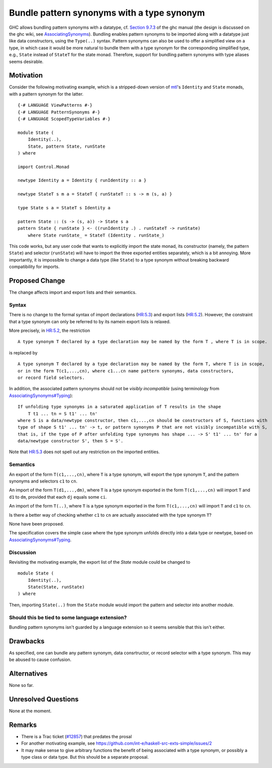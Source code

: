 .. proposal-number:: Leave blank. This will be filled in when the proposal is
                     accepted.

.. trac-ticket:: Leave blank. This will eventually be filled with the Trac
                 ticket number which will track the progress of the
                 implementation of the feature.

.. implemented:: Leave blank. This will be filled in with the first GHC version which
                 implements the described feature.

.. highlight:: haskell

Bundle pattern synonyms with a type synonym
===========================================

GHC allows bundling pattern synonyms with a datatype, cf.
`Section 9.7.3 <https://downloads.haskell.org/~ghc/8.0.1/docs/html/users_guide/glasgow_exts.html#import-and-export-of-pattern-synonyms>`_
of the ghc manual
(the design is discussed on the ghc wiki, see `AssociatingSynonyms <https://ghc.haskell.org/trac/ghc/wiki/PatternSynonyms/AssociatingSynonyms>`_).
Bundling enables pattern synonyms to be imported along with a datatype just like data constructors, using the ``Type(..)`` syntax.
Pattern synonyms can also be used to offer a simplified view on a type,
in which case it would be more natural to bundle them with a type synonym
for the corresponding simplified type,
e.g., ``State`` instead of ``StateT`` for the state monad.
Therefore, support for bundling pattern synonyms with type aliases seems desirable.

Motivation
----------

Consider the following motivating example, which is a stripped-down version of
`mtl <https://hackage.haskell.org/package/mtl>`_'s ``Identity`` and ``State`` monads,
with a pattern synonym for the latter. ::

    {-# LANGUAGE ViewPatterns #-}
    {-# LANGUAGE PatternSynonyms #-}
    {-# LANGUAGE ScopedTypeVariables #-}

    module State (
        Identity(..),
        State, pattern State, runState
    ) where

    import Control.Monad

    newtype Identity a = Identity { runIdentity :: a }

    newtype StateT s m a = StateT { runStateT :: s -> m (s, a) }

    type State s a = StateT s Identity a

    pattern State :: (s -> (s, a)) -> State s a
    pattern State { runState } <- ((runIdentity .) . runStateT -> runState)
        where State runState_ = StateT (Identity . runState_)

This code works, but any user code that wants to explicitly import the state monad,
its constructor (namely, the pattern ``State``) and selector (``runState``)
will have to import the three exported entities separately, which is a bit annoying.
More importantly, it is impossible to change a data type (like ``State``) to a type synonym
without breaking backward compatibility for imports.

Proposed Change
---------------

The change affects import and export lists and their semantics.

Syntax
^^^^^^

There is no change to the formal syntax of
import declarations (`HR:5.3 <https://www.haskell.org/onlinereport/haskell2010/haskellch5.html#x11-1010005.3>`_) and
export lists (`HR:5.2 <https://www.haskell.org/onlinereport/haskell2010/haskellch5.html#x11-1000005.2>`_).
However, the constraint that a type synonym can only be referred to by its namein export lists is relaxed.

More precisely, in `HR:5.2 <https://www.haskell.org/onlinereport/haskell2010/haskellch5.html#x11-1000005.2>`_,
the restriction ::

    A type synonym T declared by a type declaration may be named by the form T , where T is in scope.

is replaced by ::

    A type synonym T declared by a type declaration may be named by the form T, where T is in scope,
    or in the form T(c1,...,cn), where c1...cn name pattern synonyms, data constructors,
    or record field selectors.

In addition, the associated pattern synonyms should not be *visibly incompatible* (using terminology from `AssociatingSynonyms#Typing <https://ghc.haskell.org/trac/ghc/wiki/PatternSynonyms/AssociatingSynonyms#Typing>`_): ::

    If unfolding type synonyms in a saturated application of T results in the shape
        T t1 ... tn = S t1' ... tn'
    where S is a data/newtype constructor, then c1,...,cn should be constructors of S, functions with
    type of shape S t1' ... tn' -> t, or pattern synonyms P that are not visibly incompatible with S,
    that is, if the type of P after unfolding type synonyms has shape ... -> S' t1' ... tn' for a
    data/newtype constructor S', then S = S'.

Note that `HR:5.3 <https://www.haskell.org/onlinereport/haskell2010/haskellch5.html#x11-1010005.3>`_
does not spell out any restriction on the imported entities.

Semantics
^^^^^^^^^

An export of the form ``T(c1,...,cn)``, where ``T`` is a type synonym,
will export the type synonym ``T``, and the pattern synonyms and selectors ``c1`` to ``cn``.

An import of the form ``T(d1,...,dm)``, where ``T`` is a type synonym exported in the form ``T(c1,...,cn)`` will import ``T`` and ``d1`` to ``dm``, provided that each ``dj`` equals some ``ci``.

An import of the form ``T(..)``, where ``T`` is a type synonym exported in the form ``T(c1,...,cn)`` will import ``T`` and ``c1`` to ``cn``.


Is there a better way of checking whether ``c1`` to ``cn`` are actually
associated with the type synonym ``T``?

None have been proposed.

The specification covers the simple case where the type synonym unfolds
directly into a data type or newtype, based on
`AssociatingSynonyms#Typing <https://ghc.haskell.org/trac/ghc/wiki/PatternSynonyms/AssociatingSynonyms#Typing>`_.

Discussion
^^^^^^^^^^

Revisiting the motivating example,
the export list of the `State` module could be changed to ::

 module State (
     Identity(..),
     State(State, runState)
 ) where

Then, importing ``State(..)`` from the ``State`` module would import the pattern and selector into another module.

Should this be tied to some language extension?
^^^^^^^^^^

Bundling pattern synonyms isn't guarded by a language extension so it seems sensible that this isn't either.

Drawbacks
---------

As specified, one can bundle any pattern synonym, data consrtructor, or record selector with a type synonym.
This may be abused to cause confusion.

Alternatives
------------

None so far.

Unresolved Questions
--------------------

None at the moment.

Remarks
-------

* There is a Trac ticket (`#12857 <https://ghc.haskell.org/trac/ghc/ticket/12857>`_) that predates the prosal
* For another motivating example, see https://github.com/int-e/haskell-src-exts-simple/issues/2
* It may make sense to give arbitrary functions the benefit of being associated with a type synonym, or possibly a type class or data type.
  But this should be a separate proposal.
